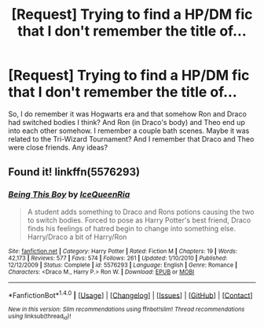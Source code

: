 #+TITLE: [Request] Trying to find a HP/DM fic that I don't remember the title of...

* [Request] Trying to find a HP/DM fic that I don't remember the title of...
:PROPERTIES:
:Author: LittleMizPixie
:Score: 0
:DateUnix: 1515298685.0
:DateShort: 2018-Jan-07
:FlairText: Request
:END:
So, I do remember it was Hogwarts era and that somehow Ron and Draco had switched bodies I think? And Ron (in Draco's body) and Theo end up into each other somehow. I remember a couple bath scenes. Maybe it was related to the Tri-Wizard Tournament? And I remember that Draco and Theo were close friends. Any ideas?


** Found it! linkffn(5576293)
:PROPERTIES:
:Author: LittleMizPixie
:Score: 1
:DateUnix: 1517905943.0
:DateShort: 2018-Feb-06
:END:

*** [[http://www.fanfiction.net/s/5576293/1/][*/Being This Boy/*]] by [[https://www.fanfiction.net/u/1606673/IceQueenRia][/IceQueenRia/]]

#+begin_quote
  A student adds something to Draco and Rons potions causing the two to switch bodies. Forced to pose as Harry Potter's best friend, Draco finds his feelings of hatred begin to change into something else. Harry/Draco a bit of Harry/Ron
#+end_quote

^{/Site/: [[http://www.fanfiction.net/][fanfiction.net]] *|* /Category/: Harry Potter *|* /Rated/: Fiction M *|* /Chapters/: 19 *|* /Words/: 42,173 *|* /Reviews/: 577 *|* /Favs/: 574 *|* /Follows/: 261 *|* /Updated/: 1/10/2010 *|* /Published/: 12/12/2009 *|* /Status/: Complete *|* /id/: 5576293 *|* /Language/: English *|* /Genre/: Romance *|* /Characters/: <Draco M., Harry P.> Ron W. *|* /Download/: [[http://www.ff2ebook.com/old/ffn-bot/index.php?id=5576293&source=ff&filetype=epub][EPUB]] or [[http://www.ff2ebook.com/old/ffn-bot/index.php?id=5576293&source=ff&filetype=mobi][MOBI]]}

--------------

*FanfictionBot*^{1.4.0} *|* [[[https://github.com/tusing/reddit-ffn-bot/wiki/Usage][Usage]]] | [[[https://github.com/tusing/reddit-ffn-bot/wiki/Changelog][Changelog]]] | [[[https://github.com/tusing/reddit-ffn-bot/issues/][Issues]]] | [[[https://github.com/tusing/reddit-ffn-bot/][GitHub]]] | [[[https://www.reddit.com/message/compose?to=tusing][Contact]]]

^{/New in this version: Slim recommendations using/ ffnbot!slim! /Thread recommendations using/ linksub(thread_id)!}
:PROPERTIES:
:Author: FanfictionBot
:Score: 1
:DateUnix: 1517905959.0
:DateShort: 2018-Feb-06
:END:
